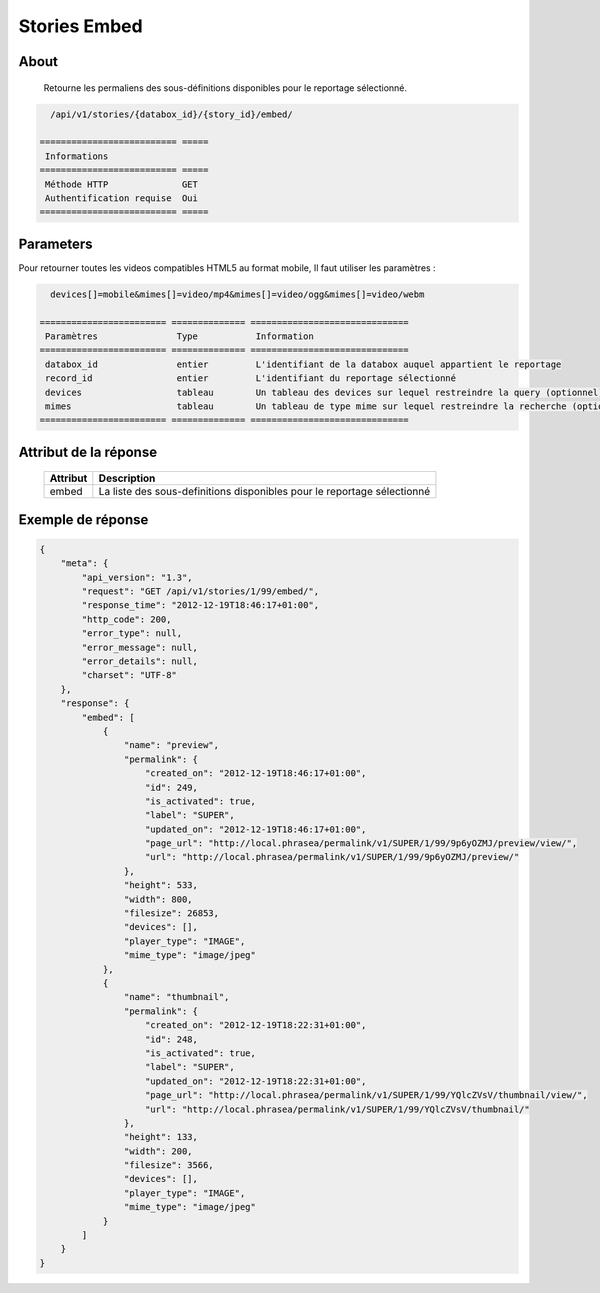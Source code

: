 Stories Embed
=============

About
-----

  Retourne les permaliens des sous-définitions disponibles pour le reportage
  sélectionné.

.. code-block:: bash

    /api/v1/stories/{databox_id}/{story_id}/embed/

  ========================== =====
   Informations
  ========================== =====
   Méthode HTTP              GET
   Authentification requise  Oui
  ========================== =====

Parameters
----------

Pour retourner toutes les videos compatibles HTML5 au format mobile,
Il faut utiliser les paramètres :

.. code-block:: bash

    devices[]=mobile&mimes[]=video/mp4&mimes[]=video/ogg&mimes[]=video/webm

  ======================== ============== ==============================
   Paramètres               Type           Information
  ======================== ============== ==============================
   databox_id               entier         L'identifiant de la databox auquel appartient le reportage
   record_id                entier         L'identifiant du reportage sélectionné
   devices                  tableau        Un tableau des devices sur lequel restreindre la query (optionnel)
   mimes                    tableau        Un tableau de type mime sur lequel restreindre la recherche (optionnel)
  ======================== ============== ==============================

Attribut de la réponse
----------------------

  ========== ================================
   Attribut   Description
  ========== ================================
    embed     La liste des sous-definitions disponibles pour le reportage sélectionné
  ========== ================================

Exemple de réponse
------------------

.. code-block:: javascript

    {
        "meta": {
            "api_version": "1.3",
            "request": "GET /api/v1/stories/1/99/embed/",
            "response_time": "2012-12-19T18:46:17+01:00",
            "http_code": 200,
            "error_type": null,
            "error_message": null,
            "error_details": null,
            "charset": "UTF-8"
        },
        "response": {
            "embed": [
                {
                    "name": "preview",
                    "permalink": {
                        "created_on": "2012-12-19T18:46:17+01:00",
                        "id": 249,
                        "is_activated": true,
                        "label": "SUPER",
                        "updated_on": "2012-12-19T18:46:17+01:00",
                        "page_url": "http://local.phrasea/permalink/v1/SUPER/1/99/9p6yOZMJ/preview/view/",
                        "url": "http://local.phrasea/permalink/v1/SUPER/1/99/9p6yOZMJ/preview/"
                    },
                    "height": 533,
                    "width": 800,
                    "filesize": 26853,
                    "devices": [],
                    "player_type": "IMAGE",
                    "mime_type": "image/jpeg"
                },
                {
                    "name": "thumbnail",
                    "permalink": {
                        "created_on": "2012-12-19T18:22:31+01:00",
                        "id": 248,
                        "is_activated": true,
                        "label": "SUPER",
                        "updated_on": "2012-12-19T18:22:31+01:00",
                        "page_url": "http://local.phrasea/permalink/v1/SUPER/1/99/YQlcZVsV/thumbnail/view/",
                        "url": "http://local.phrasea/permalink/v1/SUPER/1/99/YQlcZVsV/thumbnail/"
                    },
                    "height": 133,
                    "width": 200,
                    "filesize": 3566,
                    "devices": [],
                    "player_type": "IMAGE",
                    "mime_type": "image/jpeg"
                }
            ]
        }
    }
